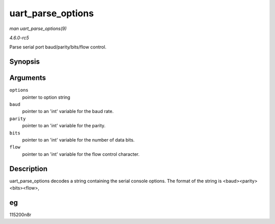 .. -*- coding: utf-8; mode: rst -*-

.. _API-uart-parse-options:

==================
uart_parse_options
==================

*man uart_parse_options(9)*

*4.6.0-rc5*

Parse serial port baud/parity/bits/flow control.


Synopsis
========

.. c:function:: void uart_parse_options( char * options, int * baud, int * parity, int * bits, int * flow )

Arguments
=========

``options``
    pointer to option string

``baud``
    pointer to an 'int' variable for the baud rate.

``parity``
    pointer to an 'int' variable for the parity.

``bits``
    pointer to an 'int' variable for the number of data bits.

``flow``
    pointer to an 'int' variable for the flow control character.


Description
===========

uart_parse_options decodes a string containing the serial console
options. The format of the string is <baud><parity><bits><flow>,


eg
==

115200n8r


.. ------------------------------------------------------------------------------
.. This file was automatically converted from DocBook-XML with the dbxml
.. library (https://github.com/return42/sphkerneldoc). The origin XML comes
.. from the linux kernel, refer to:
..
.. * https://github.com/torvalds/linux/tree/master/Documentation/DocBook
.. ------------------------------------------------------------------------------
